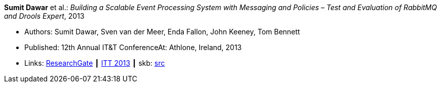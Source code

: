 *Sumit Dawar* et al.: _Building a Scalable Event Processing System with Messaging and Policies – Test and Evaluation of RabbitMQ and Drools Expert_, 2013

* Authors: Sumit Dawar, Sven van der Meer, Enda Fallon, John Keeney, Tom Bennett
* Published: 12th Annual IT&T ConferenceAt: Athlone, Ireland, 2013
* Links:
       link:https://www.researchgate.net/publication/326905013_Building_a_Scalable_Event_Processing_System_with_Messaging_and_Policies-Test_and_Evaluation_of_RabbitMQ_and_Drools_Expert[ResearchGate]
    ┃ link:http://ittconference.ie/index.php?page=12th-annual-conference---ait[ITT 2013]
    ┃ skb: link:https://github.com/vdmeer/skb/tree/master/library/inproceedings/2010/dawar-2013-itt.adoc[src]
ifdef::local[]
    ┃ link:/library/inproceedings/2010/dawar-2013-itt.pdf[PDF]
    ┃ link:/library/inproceedings/2010/dawar-2013-itt.doc[DOC]
endif::[]

